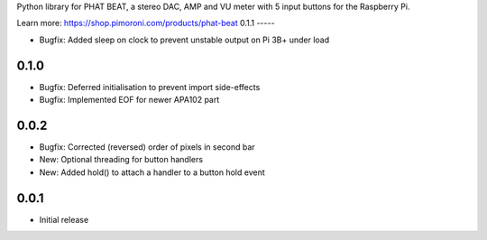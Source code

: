 Python library for PHAT BEAT, a stereo DAC, AMP and VU meter with 5 input buttons for the Raspberry Pi.

Learn more: https://shop.pimoroni.com/products/phat-beat
0.1.1
-----

* Bugfix: Added sleep on clock to prevent unstable output on Pi 3B+ under load

0.1.0
-----

* Bugfix: Deferred initialisation to prevent import side-effects
* Bugfix: Implemented EOF for newer APA102 part

0.0.2
-----

* Bugfix: Corrected (reversed) order of pixels in second bar
* New: Optional threading for button handlers
* New: Added hold() to attach a handler to a button hold event

0.0.1
-----

* Initial release



